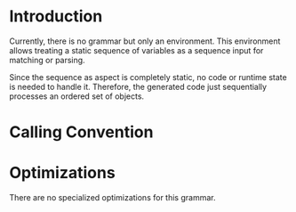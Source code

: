 #+OPTIONS: toc:nil num:nil

* Introduction

  Currently, there is no grammar but only an environment. This
  environment allows treating a static sequence of variables as a
  sequence input for matching or parsing.

  Since the sequence as aspect is completely static, no code or
  runtime state is needed to handle it. Therefore, the generated code
  just sequentially processes an ordered set of objects.

* Calling Convention

  # src_lisp[:results output verbatim :exports results]{(print-grammar-calling-convention-lambda-list 'parser.packrat.grammar.values::values-grammar)}.

* Optimizations

  There are no specialized optimizations for this grammar.
